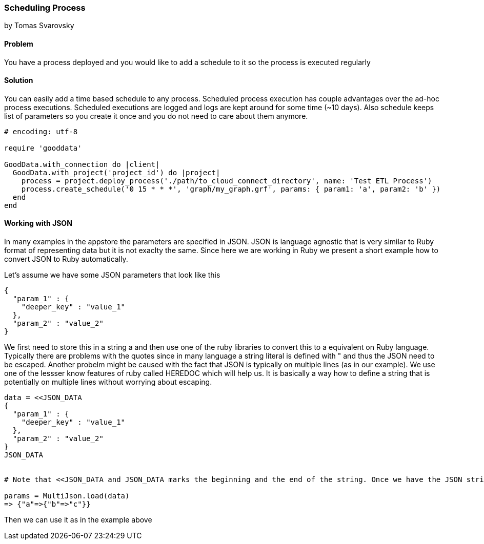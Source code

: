 === Scheduling Process
by Tomas Svarovsky

==== Problem
You have a process deployed and you would like to add a schedule to it so the process is executed regularly

==== Solution
You can easily add a time based schedule to any process. Scheduled process execution has couple advantages over the ad-hoc process executions. Scheduled executions are logged and logs are kept around for some time (~10 days). Also schedule keeps list of parameters so you create it once and you do not need to care about them anymore.

[source,ruby]
----
# encoding: utf-8

require 'gooddata'

GoodData.with_connection do |client|
  GoodData.with_project('project_id') do |project|
    process = project.deploy_process('./path/to_cloud_connect_directory', name: 'Test ETL Process')
    process.create_schedule('0 15 * * *', 'graph/my_graph.grf', params: { param1: 'a', param2: 'b' })
  end  
end
----

==== Working with JSON

In many examples in the appstore the parameters are specified in JSON. JSON is language agnostic that is very similar to Ruby format of representing data but it is not exaclty the same. Since here we are working in Ruby we present a short example how to convert JSON to Ruby automatically.

Let's assume we have some JSON parameters that look like this

    {
      "param_1" : {
        "deeper_key" : "value_1"
      },
      "param_2" : "value_2"
    }

We first need to store this in a string a and then use one of the ruby libraries to convert this to a equivalent on Ruby language. Typically there are problems with the quotes since in many language a string literal is defined with " and thus the JSON need to be escaped. Another probelm might be caused with the fact that JSON is typically on multiple lines (as in our example). We use one of the lessser know features of ruby called HEREDOC which will help us. It is basically a way how to define a string that is potentially on multiple lines without worrying about escaping.

[source,ruby]
----
data = <<JSON_DATA
{
  "param_1" : {
    "deeper_key" : "value_1"
  },
  "param_2" : "value_2"
}
JSON_DATA


# Note that <<JSON_DATA and JSON_DATA marks the beginning and the end of the string. Once we have the JSON string defined we can use JSON libraries to convert it. Here we are using MultiJson which is part fo the Ruby SDK.

params = MultiJson.load(data)
=> {"a"=>{"b"=>"c"}} 
----

Then we can use it as in the example above 